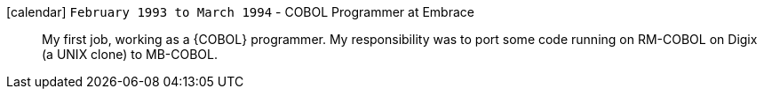 icon:calendar[] `February 1993 to March 1994` - COBOL Programmer at Embrace::
My first job, working as a {COBOL} programmer.
My responsibility was to port some code running on RM-COBOL on Digix (a
UNIX clone) to MB-COBOL.
